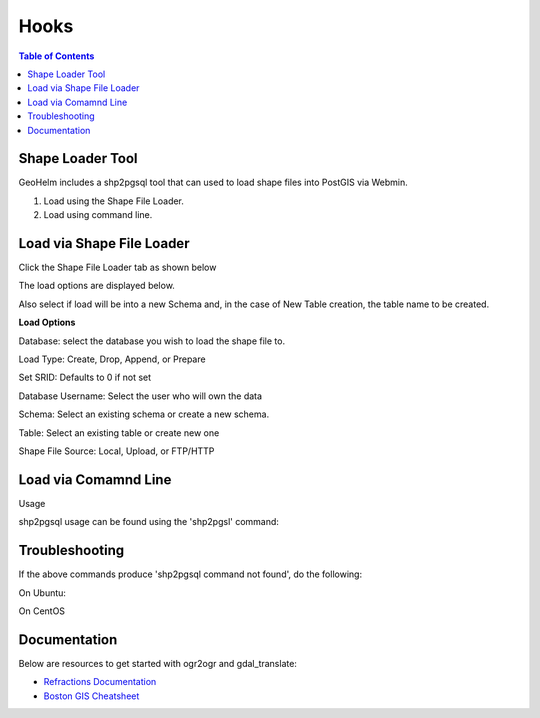 .. This is a comment. Note how any initial comments are moved by
   transforms to after the document title, subtitle, and docinfo.

.. demo.rst from: http://docutils.sourceforge.net/docs/user/rst/demo.txt

.. |EXAMPLE| image:: static/yi_jing_01_chien.jpg
   :width: 1em

**********************
Hooks
**********************

.. contents:: Table of Contents
Shape Loader Tool
=================

GeoHelm includes a shp2pgsql tool that can used to load shape files into PostGIS via Webmin.

1. Load using the Shape File Loader.

2. Load using command line.


Load via Shape File Loader
==========================

Click the Shape File Loader tab as shown below

.. image:: _static/shp2pgsql-tab.png

The load options are displayed below.

.. image:: _static/shape-loader.png

Also select if load will be into a new Schema and, in the case of New Table creation, the table name to be created.

**Load Options**

Database: select the database you wish to load the shape file to.

Load Type: Create, Drop, Append, or Prepare

Set SRID: Defaults to 0 if not set

Database Username:  Select the user who will own the data

Schema: Select an existing schema or create a new schema.

Table: Select an existing table or create new one

Shape File Source:  Local, Upload, or FTP/HTTP

Load via Comamnd Line
=====================
 
Usage

shp2pgsql usage can be found using the 'shp2pgsl' command:

.. code-block:: console
   :linenos:

   root@geohelm:~# shp2pgsql
   RELEASE: 2.3.2 (r15302)
   USAGE: shp2pgsql [<options>] <shapefile> [[<schema>.]<table>]
   OPTIONS:
      -s [<from>:]<srid> Set the SRID field. Defaults to 0.
         Optionally reprojects from given SRID (cannot be used with -D).
         (-d|a|c|p) These are mutually exclusive options:
     -d  Drops the table, then recreates it and populates
         it with current shape file data.
     -a  Appends shape file into current table, must be
         exactly the same table schema.
     -c  Creates a new table and populates it, this is the
         default if you do not specify any options.
     -p  Prepare mode, only creates the table.
     -g <geocolumn> Specify the name of the geometry/geography column
      (mostly useful in append mode).
  -D  Use postgresql dump format (defaults to SQL insert statements).
  -e  Execute each statement individually, do not use a transaction.
      Not compatible with -D.
  -G  Use geography type (requires lon/lat data or -s to reproject).
  -k  Keep postgresql identifiers case.
  -i  Use int4 type for all integer dbf fields.
  -I  Create a spatial index on the geocolumn.
  -m <filename>  Specify a file containing a set of mappings of (long) column
     names to 10 character DBF column names. The content of the file is one or
     more lines of two names separated by white space and no trailing or
     leading space. For example:
         COLUMNNAME DBFFIELD1
         AVERYLONGCOLUMNNAME DBFFIELD2
  -S  Generate simple geometries instead of MULTI geometries.
  -t <dimensionality> Force geometry to be one of '2D', '3DZ', '3DM', or '4D'
  -w  Output WKT instead of WKB.  Note that this can result in
      coordinate drift.
  -W <encoding> Specify the character encoding of Shape's
      attribute column. (default: "UTF-8")
  -N <policy> NULL geometries handling policy (insert*,skip,abort).
  -n  Only import DBF file.
  -T <tablespace> Specify the tablespace for the new table.
      Note that indexes will still use the default tablespace unless the
      -X flag is also used.
  -X <tablespace> Specify the tablespace for the table's indexes.
      This applies to the primary key, and the spatial index if
      the -I flag is used.
  -?  Display this help screen.

  An argument of `--' disables further option processing.
  (useful for unusual file names starting with '-')

Troubleshooting
===============

If the above commands produce 'shp2pgsql command not found', do the following:

On Ubuntu:

.. code-block:: console
   :linenos:

   root@geohelm:~# apt install postgis

On CentOS

.. code-block:: console
   :linenos:

   root@geohelm:~# yum install postgis3_utils

Documentation
=============

Below are resources to get started with ogr2ogr and gdal_translate:

* `Refractions Documentation`_
* `Boston GIS Cheatsheet`_

.. _`Refractions Documentation`: https://postgis.net/docs/using_postgis_dbmanagement.html#shp2pgsql_usage
.. _`Boston GIS Cheatsheet`: http://www.bostongis.com/pgsql2shp_shp2pgsql_quickguide.bqg 




